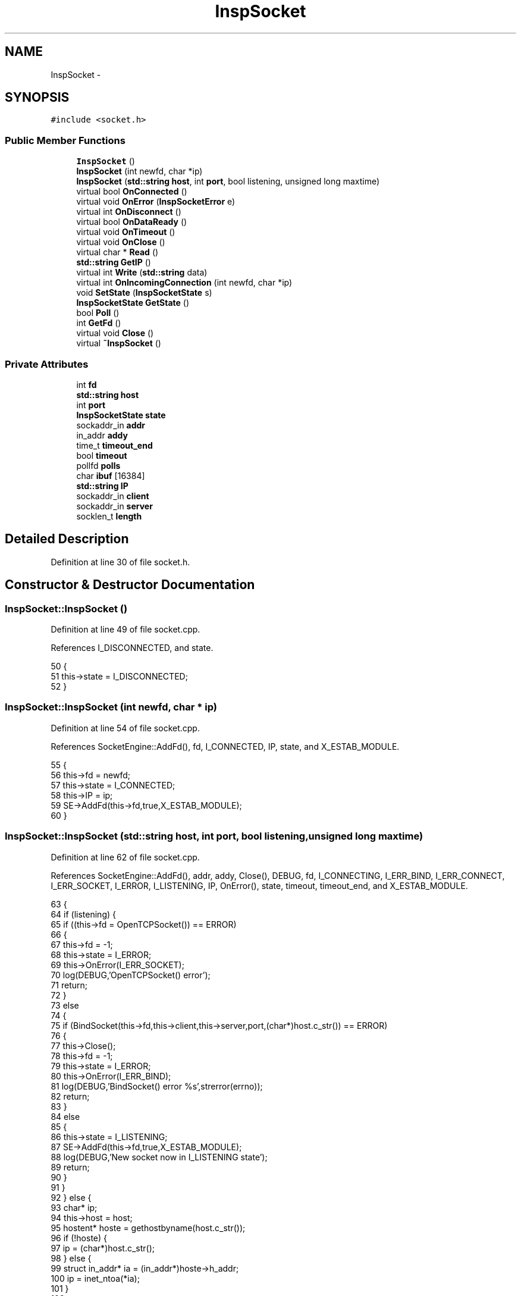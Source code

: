 .TH "InspSocket" 3 "12 Dec 2005" "Version 1.0Betareleases" "InspIRCd" \" -*- nroff -*-
.ad l
.nh
.SH NAME
InspSocket \- 
.SH SYNOPSIS
.br
.PP
\fC#include <socket.h>\fP
.PP
.SS "Public Member Functions"

.in +1c
.ti -1c
.RI "\fBInspSocket\fP ()"
.br
.ti -1c
.RI "\fBInspSocket\fP (int newfd, char *ip)"
.br
.ti -1c
.RI "\fBInspSocket\fP (\fBstd::string\fP \fBhost\fP, int \fBport\fP, bool listening, unsigned long maxtime)"
.br
.ti -1c
.RI "virtual bool \fBOnConnected\fP ()"
.br
.ti -1c
.RI "virtual void \fBOnError\fP (\fBInspSocketError\fP e)"
.br
.ti -1c
.RI "virtual int \fBOnDisconnect\fP ()"
.br
.ti -1c
.RI "virtual bool \fBOnDataReady\fP ()"
.br
.ti -1c
.RI "virtual void \fBOnTimeout\fP ()"
.br
.ti -1c
.RI "virtual void \fBOnClose\fP ()"
.br
.ti -1c
.RI "virtual char * \fBRead\fP ()"
.br
.ti -1c
.RI "\fBstd::string\fP \fBGetIP\fP ()"
.br
.ti -1c
.RI "virtual int \fBWrite\fP (\fBstd::string\fP data)"
.br
.ti -1c
.RI "virtual int \fBOnIncomingConnection\fP (int newfd, char *ip)"
.br
.ti -1c
.RI "void \fBSetState\fP (\fBInspSocketState\fP s)"
.br
.ti -1c
.RI "\fBInspSocketState\fP \fBGetState\fP ()"
.br
.ti -1c
.RI "bool \fBPoll\fP ()"
.br
.ti -1c
.RI "int \fBGetFd\fP ()"
.br
.ti -1c
.RI "virtual void \fBClose\fP ()"
.br
.ti -1c
.RI "virtual \fB~InspSocket\fP ()"
.br
.in -1c
.SS "Private Attributes"

.in +1c
.ti -1c
.RI "int \fBfd\fP"
.br
.ti -1c
.RI "\fBstd::string\fP \fBhost\fP"
.br
.ti -1c
.RI "int \fBport\fP"
.br
.ti -1c
.RI "\fBInspSocketState\fP \fBstate\fP"
.br
.ti -1c
.RI "sockaddr_in \fBaddr\fP"
.br
.ti -1c
.RI "in_addr \fBaddy\fP"
.br
.ti -1c
.RI "time_t \fBtimeout_end\fP"
.br
.ti -1c
.RI "bool \fBtimeout\fP"
.br
.ti -1c
.RI "pollfd \fBpolls\fP"
.br
.ti -1c
.RI "char \fBibuf\fP [16384]"
.br
.ti -1c
.RI "\fBstd::string\fP \fBIP\fP"
.br
.ti -1c
.RI "sockaddr_in \fBclient\fP"
.br
.ti -1c
.RI "sockaddr_in \fBserver\fP"
.br
.ti -1c
.RI "socklen_t \fBlength\fP"
.br
.in -1c
.SH "Detailed Description"
.PP 
Definition at line 30 of file socket.h.
.SH "Constructor & Destructor Documentation"
.PP 
.SS "InspSocket::InspSocket ()"
.PP
Definition at line 49 of file socket.cpp.
.PP
References I_DISCONNECTED, and state.
.PP
.nf
50 {
51         this->state = I_DISCONNECTED;
52 }
.fi
.PP
.SS "InspSocket::InspSocket (int newfd, char * ip)"
.PP
Definition at line 54 of file socket.cpp.
.PP
References SocketEngine::AddFd(), fd, I_CONNECTED, IP, state, and X_ESTAB_MODULE.
.PP
.nf
55 {
56         this->fd = newfd;
57         this->state = I_CONNECTED;
58         this->IP = ip;
59         SE->AddFd(this->fd,true,X_ESTAB_MODULE);
60 }
.fi
.PP
.SS "InspSocket::InspSocket (\fBstd::string\fP host, int port, bool listening, unsigned long maxtime)"
.PP
Definition at line 62 of file socket.cpp.
.PP
References SocketEngine::AddFd(), addr, addy, Close(), DEBUG, fd, I_CONNECTING, I_ERR_BIND, I_ERR_CONNECT, I_ERR_SOCKET, I_ERROR, I_LISTENING, IP, OnError(), state, timeout, timeout_end, and X_ESTAB_MODULE.
.PP
.nf
63 {
64         if (listening) {
65                 if ((this->fd = OpenTCPSocket()) == ERROR)
66                 {
67                         this->fd = -1;
68                         this->state = I_ERROR;
69                         this->OnError(I_ERR_SOCKET);
70                         log(DEBUG,'OpenTCPSocket() error');
71                         return;
72                 }
73                 else
74                 {
75                         if (BindSocket(this->fd,this->client,this->server,port,(char*)host.c_str()) == ERROR)
76                         {
77                                 this->Close();
78                                 this->fd = -1;
79                                 this->state = I_ERROR;
80                                 this->OnError(I_ERR_BIND);
81                                 log(DEBUG,'BindSocket() error %s',strerror(errno));
82                                 return;
83                         }
84                         else
85                         {
86                                 this->state = I_LISTENING;
87                                 SE->AddFd(this->fd,true,X_ESTAB_MODULE);
88                                 log(DEBUG,'New socket now in I_LISTENING state');
89                                 return;
90                         }
91                 }                       
92         } else {
93                 char* ip;
94                 this->host = host;
95                 hostent* hoste = gethostbyname(host.c_str());
96                 if (!hoste) {
97                         ip = (char*)host.c_str();
98                 } else {
99                         struct in_addr* ia = (in_addr*)hoste->h_addr;
100                         ip = inet_ntoa(*ia);
101                 }
102 
103                 this->IP = ip;
104 
105                 timeout_end = time(NULL)+maxtime;
106                 timeout = false;
107                 if ((this->fd = socket(AF_INET, SOCK_STREAM, 0)) == -1)
108                 {
109                         this->state = I_ERROR;
110                         this->OnError(I_ERR_SOCKET);
111                         return;
112                 }
113                 this->port = port;
114                 inet_aton(ip,&addy);
115                 addr.sin_family = AF_INET;
116                 addr.sin_addr = addy;
117                 addr.sin_port = htons(this->port);
118 
119                 int flags;
120                 flags = fcntl(this->fd, F_GETFL, 0);
121                 fcntl(this->fd, F_SETFL, flags | O_NONBLOCK);
122 
123                 if(connect(this->fd, (sockaddr*)&this->addr,sizeof(this->addr)) == -1)
124                 {
125                         if (errno != EINPROGRESS)
126                         {
127                                 this->Close();
128                                 this->OnError(I_ERR_CONNECT);
129                                 this->state = I_ERROR;
130                                 return;
131                         }
132                 }
133                 this->state = I_CONNECTING;
134                 SE->AddFd(this->fd,false,X_ESTAB_MODULE);
135                 return;
136         }
137 }
.fi
.PP
.SS "InspSocket::~InspSocket ()\fC [virtual]\fP"
.PP
Definition at line 265 of file socket.cpp.
.PP
References Close().
.PP
.nf
266 {
267         this->Close();
268 }
.fi
.PP
.SH "Member Function Documentation"
.PP 
.SS "void InspSocket::Close ()\fC [virtual]\fP"
.PP
Definition at line 139 of file socket.cpp.
.PP
References fd, and OnClose().
.PP
Referenced by InspSocket(), and ~InspSocket().
.PP
.nf
140 {
141         if (this->fd != -1)
142         {
143                 this->OnClose();
144                 shutdown(this->fd,2);
145                 close(this->fd);
146                 this->fd = -1;
147         }
148 }
.fi
.PP
.SS "int InspSocket::GetFd ()"
.PP
Definition at line 252 of file socket.cpp.
.PP
References fd.
.PP
.nf
253 {
254         return this->fd;
255 }
.fi
.PP
.SS "\fBstd::string\fP InspSocket::GetIP ()"
.PP
Definition at line 150 of file socket.cpp.
.PP
References IP.
.PP
.nf
151 {
152         return this->IP;
153 }
.fi
.PP
.SS "\fBInspSocketState\fP InspSocket::GetState ()"
.PP
Definition at line 247 of file socket.cpp.
.PP
References state.
.PP
.nf
248 {
249         return this->state;
250 }
.fi
.PP
.SS "void InspSocket::OnClose ()\fC [virtual]\fP"
.PP
Definition at line 263 of file socket.cpp.
.PP
Referenced by Close().
.PP
.nf
263 { return; }
.fi
.PP
.SS "bool InspSocket::OnConnected ()\fC [virtual]\fP"
.PP
Definition at line 257 of file socket.cpp.
.PP
Referenced by Poll().
.PP
.nf
257 { return true; }
.fi
.PP
.SS "bool InspSocket::OnDataReady ()\fC [virtual]\fP"
.PP
Definition at line 261 of file socket.cpp.
.PP
Referenced by Poll().
.PP
.nf
261 { return true; }
.fi
.PP
.SS "int InspSocket::OnDisconnect ()\fC [virtual]\fP"
.PP
Definition at line 259 of file socket.cpp.
.PP
.nf
259 { return 0; }
.fi
.PP
.SS "void InspSocket::OnError (\fBInspSocketError\fP e)\fC [virtual]\fP"
.PP
Definition at line 258 of file socket.cpp.
.PP
Referenced by InspSocket(), and Poll().
.PP
.nf
258 { return; }
.fi
.PP
.SS "int InspSocket::OnIncomingConnection (int newfd, char * ip)\fC [virtual]\fP"
.PP
Definition at line 260 of file socket.cpp.
.PP
Referenced by Poll().
.PP
.nf
260 { return 0; }
.fi
.PP
.SS "void InspSocket::OnTimeout ()\fC [virtual]\fP"
.PP
Definition at line 262 of file socket.cpp.
.PP
Referenced by Poll().
.PP
.nf
262 { return; }
.fi
.PP
.SS "bool InspSocket::Poll ()"
.PP
Definition at line 197 of file socket.cpp.
.PP
References SocketEngine::AddFd(), client, SocketEngine::DelFd(), I_CONNECTED, I_CONNECTING, I_ERR_TIMEOUT, I_ERROR, I_LISTENING, length, OnConnected(), OnDataReady(), OnError(), OnIncomingConnection(), OnTimeout(), SetState(), state, timeout, timeout_end, and X_ESTAB_MODULE.
.PP
.nf
198 {
199         if ((time(NULL) > timeout_end) && (this->state == I_CONNECTING))
200         {
201                 // for non-listening sockets, the timeout can occur
202                 // which causes termination of the connection after
203                 // the given number of seconds without a successful
204                 // connection.
205                 this->OnTimeout();
206                 this->OnError(I_ERR_TIMEOUT);
207                 timeout = true;
208                 this->state = I_ERROR;
209                 return false;
210         }
211 
212         int incoming = -1;
213         
214         switch (this->state)
215         {
216                 case I_CONNECTING:
217                         this->SetState(I_CONNECTED);
218                         /* Our socket was in write-state, so delete it and re-add it
219                          * in read-state.
220                          */
221                         SE->DelFd(this->fd);
222                         SE->AddFd(this->fd,true,X_ESTAB_MODULE);
223                         return this->OnConnected();
224                 break;
225                 case I_LISTENING:
226                         length = sizeof (client);
227                         incoming = accept (this->fd, (sockaddr*)&client,&length);
228                         this->OnIncomingConnection(incoming,inet_ntoa(client.sin_addr));
229                         return true;
230                 break;
231                 case I_CONNECTED:
232                         return this->OnDataReady();
233                 break;
234                 default:
235                 break;
236         }
237 
238         return true;
239 }
.fi
.PP
.SS "char * InspSocket::Read ()\fC [virtual]\fP"
.PP
Definition at line 155 of file socket.cpp.
.PP
References DEBUG, and ibuf.
.PP
.nf
156 {
157         int n = recv(this->fd,this->ibuf,sizeof(this->ibuf),0);
158         if (n > 0)
159         {
160                 ibuf[n] = 0;
161                 return ibuf;
162         }
163         else
164         {
165                 log(DEBUG,'EOF or error on socket');
166                 return NULL;
167         }
168 }
.fi
.PP
.SS "void InspSocket::SetState (\fBInspSocketState\fP s)"
.PP
Definition at line 241 of file socket.cpp.
.PP
References DEBUG, and state.
.PP
Referenced by Poll().
.PP
.nf
242 {
243         log(DEBUG,'Socket state change');
244         this->state = s;
245 }
.fi
.PP
.SS "int InspSocket::Write (\fBstd::string\fP data)\fC [virtual]\fP"
.PP
Definition at line 174 of file socket.cpp.
.PP
.nf
175 {
176         char* d = (char*)data.c_str();
177         unsigned int written = 0;
178         int n = 0;
179         int s = data.length();
180         while ((written < data.length()) && (n >= 0))
181         {
182                 n = send(this->fd,d,s,0);
183                 if (n > 0)
184                 {
185                         // If we didnt write everything, advance
186                         // the pointers so that when we retry
187                         // the next time around the loop, we try
188                         // to write what we failed to write before.
189                         written += n;
190                         s -= n;
191                         d += n;
192                 }
193         }
194         return written;
195 }
.fi
.PP
.SH "Member Data Documentation"
.PP 
.SS "sockaddr_in \fBInspSocket::addr\fP\fC [private]\fP"
.PP
Definition at line 37 of file socket.h.
.PP
Referenced by InspSocket().
.SS "in_addr \fBInspSocket::addy\fP\fC [private]\fP"
.PP
Definition at line 38 of file socket.h.
.PP
Referenced by InspSocket().
.SS "sockaddr_in \fBInspSocket::client\fP\fC [private]\fP"
.PP
Definition at line 44 of file socket.h.
.PP
Referenced by Poll().
.SS "int \fBInspSocket::fd\fP\fC [private]\fP"
.PP
Definition at line 33 of file socket.h.
.PP
Referenced by Close(), GetFd(), and InspSocket().
.SS "\fBstd::string\fP \fBInspSocket::host\fP\fC [private]\fP"
.PP
Definition at line 34 of file socket.h.
.SS "char \fBInspSocket::ibuf\fP[16384]\fC [private]\fP"
.PP
Definition at line 42 of file socket.h.
.PP
Referenced by Read().
.SS "\fBstd::string\fP \fBInspSocket::IP\fP\fC [private]\fP"
.PP
Definition at line 43 of file socket.h.
.PP
Referenced by GetIP(), and InspSocket().
.SS "socklen_t \fBInspSocket::length\fP\fC [private]\fP"
.PP
Definition at line 46 of file socket.h.
.PP
Referenced by Poll().
.SS "pollfd \fBInspSocket::polls\fP\fC [private]\fP"
.PP
Definition at line 41 of file socket.h.
.SS "int \fBInspSocket::port\fP\fC [private]\fP"
.PP
Definition at line 35 of file socket.h.
.SS "sockaddr_in \fBInspSocket::server\fP\fC [private]\fP"
.PP
Definition at line 45 of file socket.h.
.SS "\fBInspSocketState\fP \fBInspSocket::state\fP\fC [private]\fP"
.PP
Definition at line 36 of file socket.h.
.PP
Referenced by GetState(), InspSocket(), Poll(), and SetState().
.SS "bool \fBInspSocket::timeout\fP\fC [private]\fP"
.PP
Definition at line 40 of file socket.h.
.PP
Referenced by InspSocket(), and Poll().
.SS "time_t \fBInspSocket::timeout_end\fP\fC [private]\fP"
.PP
Definition at line 39 of file socket.h.
.PP
Referenced by InspSocket(), and Poll().

.SH "Author"
.PP 
Generated automatically by Doxygen for InspIRCd from the source code.
